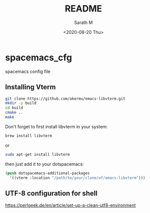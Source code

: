 #+options: ':nil *:t -:t ::t <:t H:3 \n:nil ^:nil arch:headline author:t
#+options: broken-links:nil c:nil creator:nil d:(not "LOGBOOK") date:t e:t
#+options: email:nil f:t inline:t num:t p:nil pri:nil prop:nil stat:t tags:t
#+options: tasks:t tex:t timestamp:t title:t toc:t todo:t |:t
#+title: README
#+date: <2020-08-20 Thu>
#+author: Sarath M
#+email: sarath@Saraths-MacBook-Pro.local
#+language: en
#+select_tags: export
#+exclude_tags: noexport
#+creator: Emacs 27.1 (Org mode 9.3.7)


* spacemacs_cfg
spacemacs config file

** Installing Vterm
#+BEGIN_SRC sh
git clone https://github.com/akermu/emacs-libvterm.git
mkdir -p build
cd build
cmake ..
make
#+END_SRC

Don't forget to first install libvterm in your system:
#+BEGIN_SRC sh
brew install libvterm
#+END_SRC


or

#+BEGIN_SRC sh
sudo apt-get install libvterm
#+END_SRC

then just add it to your dotspacemacs:

#+BEGIN_SRC lisp
(push dotspacemacs-additional-packages
  '((vterm :location "/path/to/your/clone/of/emacs-libvterm")))
#+END_SRC

** UTF-8 configuration for shell

https://perlgeek.de/en/article/set-up-a-clean-utf8-environment
